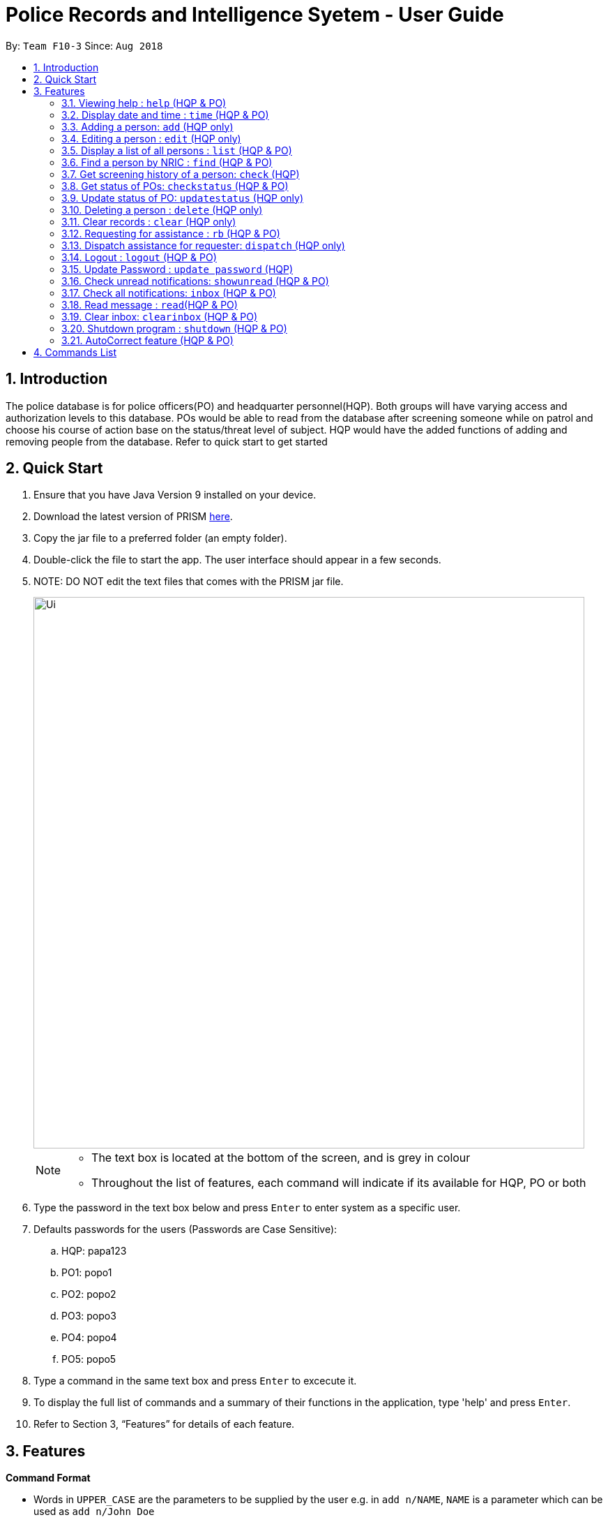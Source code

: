 = Police Records and Intelligence Syetem - User Guide
:site-section: UserGuide
:toc:
:toc-title:
:toc-placement: preamble
:sectnums:
:imagesDir: images
:stylesDir: stylesheets
:experimental:
ifdef::env-github[]
:tip-caption: :bulb:
:note-caption: :information_source:
endif::[]
:repoURL: https://github.com/CS2113-AY1819S1-F10-3/main

By: `Team F10-3`      Since: `Aug 2018`

== Introduction

The police database is for police officers(PO) and headquarter personnel(HQP). Both groups will have varying access and authorization levels to this database. POs would be able to read from the database after screening someone while on patrol and choose his course of action base on the status/threat level of subject. HQP would have the added functions of adding and removing people from the database. Refer to quick start to get started 

== Quick Start

.	Ensure that you have Java Version 9 installed on your device.
.	Download the latest version of PRISM https://github.com/CS2113-AY1819S1-F10-3/main/releases/download/v1.3%2C2/F10-3.PRISM.jar[here].
.	Copy the jar file to a preferred folder (an empty folder).
.	Double-click the file to start the app. The user interface should appear in a few seconds.
.	NOTE: DO NOT edit the text files that comes with the PRISM jar file.
+
image::Ui.png[width="790"]
+

[NOTE]
====
*   The text box is located at the bottom of the screen, and is grey in colour
*   Throughout the list of features, each command will indicate if its available for HQP, PO or both
====

.	Type the password in the text box below and press kbd:[Enter] to enter system as a specific user.
.	Defaults passwords for the users (Passwords are Case Sensitive):
.. HQP: papa123
.. PO1: popo1
.. PO2: popo2
.. PO3: popo3
.. PO4: popo4
.. PO5: popo5
.	Type a command in the same text box and press kbd:[Enter] to excecute it.
.	To display the full list of commands and a summary of their functions in the application, type 'help' and press kbd:[Enter].
.	Refer to Section 3, “Features” for details of each feature.


[[Features]]
== Features

====
*Command Format*

* Words in `UPPER_CASE` are the parameters to be supplied by the user e.g. in `add n/NAME`, `NAME` is a parameter which can be used as `add n/John Doe`
* Items in the `WANTEDFOR` parameter must be given if `STATUS` is "wanted"
* Items in square brackets are optional e.g `n/NAME [p/POSTALCODE] [s/STATUS]` can be used as `n/John Doe p/510246 s/xc` or `n/John Doe s/xc`
* Items with `…`​ after them can be used multiple times including zero times e.g. `o/OFFENSE...` can be used as `{nbsp}` (i.e. 0 times), `o/theft`, `o/riot o/drugs` etc
====

=== Viewing help : `help` (HQP & PO)

Lists all the commands in a user friendly format for users and how to use them.

[NOTE]
====
*   You will be unable to see the list of available commands until logged in, due to the sensitivity of the data
*   You will be shown a different set of commands depending on the type of access to the system- HQP or PO
====

Format: 'help'

Examples:

*	help
*	Displays all commands which can be used by the user

// tag::time[]

[[time]]
=== Display date and time : `time` (HQP & PO)

Shows the current System date and time.

Format: 'time'

Examples:

*	time
*	Displays the current date, and time in hrs

// end::time[]

=== Adding a person: `add` (HQP only)

Adds a criminal to the database.

Format: 'add NAME n/NRIC d/YEAROFBIRTH p/POSTALCODE s/STATUS w/WANTEDFOR [o/PASTOFFENSES]'

Examples:


*	add John Doe n/f1234567p d/1996 p/510246 s/xc w/none o/theft o/drugs"
*   Displays a message stating the new person being added


[NOTE]
====
*   If a person's STATUS is "wanted", the WANTEDFOR parameter has to be filled
*   No two persons can have the same NRICs, the other parameters such as NAME, POSTALCODE, etc, can be the same
*   Date of birth here only refers to the year
====

[TIP]
A person can have 0 or more past offenses

// tag::edit[]
[[edit]]
=== Editing a person : `edit` (HQP only)

Edit specified parameter(s) of an existing person in the Police Records - only by HQP.

Format: 'edit n/NRIC p/[POSTAL_CODE] s/[STATUS] w/[WANTED_FOR] o/[PAST_OFFENCES]'

[NOTE]
====
*   The NRIC tag 'n/' is required
*   The other tags are optional, but at least one of them must be filled
====

****
*	Edits the person with the specified NRIC.
*	At least one of the optional fields must be provided.
*	Existing values will be updated to the input values.
*   Offenses can only be added not replaced.
****

Examples:

*	edit n/g1952866q p/510246
*	Edits the postal code of the person with the specified NRIC to be 510246
// end::edit[]

=== Display a list of all persons : `list` (HQP & PO)

Shows a list of every person in the Police Records

Format: 'list'

Examples:

*	list
*	Displays list of all persons


=== Find a person by NRIC : `find` (HQP & PO)

Finds a person in the Police Records by the specified NRIC

Format: 'find NRIC'

Examples:

*	find s1234567a
*	Returns person with 's1234567a'


[NOTE]
====
*   A timestamp and current ID is stored whenever this command is used
====

=== Get screening history of a person: `check` (HQP)

Displays all the times a person was screened in the form of timestamps (using 'find' command) - Only by HQP

Format: 'check s1234567a'

*	Returns an indexed list of timestamps for specified person, as well as corresponding PO ID nuber


Examples:

*	check s1234567a
*	Shows an indexed list of timestamps for when person with s1234567a was screened by any POs


=== Get status of POs: `checkstatus` (HQP & PO)

Shows all POs and their current engagement statuses

Format: 'checkstatus'

=== Update status of PO: `updatestatus` (HQP only)

Updates the PO so that it is not engaged anymore

Format: 'updatestatus PO(ID)'

Examples:

*  updatestatus po2
*  po2 is now free for dispatch

=== Deleting a person : `delete` (HQP only)

Deletes the specified person from the database.

Format: 'delete NRIC'

*	Deletes the person with the specifies NRIC.

Examples:

*	delete g1952866q
*	Deletes the person with the specified NRIC from the records.

=== Clear records : `clear` (HQP only)

Clears all records of people in the Police Records.

Format: 'clear'

Example:

*	clear
*	Records will now be empty

// tag::request[]
[[request]]
=== Requesting for assistance : `rb` (HQP & PO)

Generates GPS coordinates of current location with current case and sends it to HQP.
HQP would receive message in inbox.

Format: 'rb OFFENSE'

Examples:

*	rb gun
*   Sends a set of GPS coordinates, Current Case and Google Maps URL location to HQP.
// end::request[]

// tag::dispatch[]
[[dispatch]]
=== Dispatch assistance for requester: `dispatch` (HQP only)

Generates message to dispatch an officer to backup a requesting officer
Message would be sent to requester & backup officer which includes ETA(Real Time) & Location (Google Maps URL).

Format: 'dispatch BACKUP OFFICER OFFENSE REQUESTER OFFICER'

*   dispatch po1 gun po3
*   Sends a set of GPS coordinates, current case, ETA and Google Maps URL location of requester
    to backup officer and vice-versa.
// end::dispatch[]


=== Logout : `logout` (HQP & PO)

Logs the user out from the system.

Format: 'logout'

Examples:

*	logout
*	Any user must enter their respective password to log in

=== Update Password : `update password` (HQP)

Updates password of any existing user - only HQP can change the user's password

Format: 'update password'

Examples:

*	update password
*	Please enter a password to change
*   User then has to enter existing password and new alphanumeric password of minimum length 5

=== Check unread notifications: `showunread` (HQP & PO)

For HQPs: Check inbox to see a list of backup requests made by POs, and are sorted based on severity first, and then time stamp.
For POs: Check inbox to see who is responding to request for backup/ambulance/fire truck or to see if there are any dispatch orders

Format: 'showunread'


Examples (as a HQP):

*	'showunread'
*	Shows a list of dispatch requests (sorted by severity then timestamp) made by POs on the ground:

Examples (as a PO):
*	'showunread'
*	Shows any backup messages by HQ or response for backup if any

=== Check all notifications: `inbox` (HQP & PO)

For HQPs: Check inbox to see a list of backup requests made by POs, and are sorted based on severity first, and then time stamp.
For POs: Check inbox to see who is responding to request for backup/ambulance/fire truck or to see if there are any dispatch orders

Format: 'inbox'


Examples (as a HQP):

*	'inbox'
*	Shows a list of backup requests (sorted by severity then timestamp) made by POs on the ground:

Examples (as a PO):
*	'inbox'
*	Shows any dispatch messages by HQ or response for backup if any

=== Read message : `read`(HQP & PO)

Updates the status of unread messages to read. Command to be used after `showunread` or `inbox` command

Format: 'read INDEX'

Examples:
*  read 1

=== Clear inbox: `clearinbox` (HQP & PO)

Clears the text file containing all the messages (both read and unread) for the user.

Format: 'clearinbox'

=== Shutdown program : `shutdown` (HQP & PO)

Shutdown the system

Format: 'shutdown'

Examples:
*   shutdown
*   Police Records shuts down

// tag::autocorrect[]
[[autocorrect]]
=== AutoCorrect feature (HQP & PO)

Predicts expected input when the user enters invalid input that is close to input expected by the Police Records System.
Currently all non-password commands and NRICs are covered by the feature.

[NOTE]
====
*   The feature predicts correction for commands that are a single character away from valid command
*   The feature predicts correction for NRICs that are one or two characters away from valid NRIC
====

****
 The feature works differently depending on the type of user.

*	For HQP, all commands as well as NRICs under edit, check and delete command are covered by the feature.
*   For POs, only commands they are authorized to use are covered by the feature.
*	The autocorrect feature does not cover the update password command, and NRICs under commands accessible by POs to
maintain security.

****

Examples:

*	lost
*	Predicts that the user meant to use the command `list` and shows valid implementation of the list command
// end::autocorrect[]

== Commands List
 
*	*Help* : 'help'

*   *Show time* : 'time'

*	*Add*  : 'add n/NAME n/NRIC d/YEAR_OF_BIRTH p/POSTAL_CODE s/STATUS w/WANTED_FOR o/PAST OFFENCES...'

E.g. add John Doe n/s1234567a d/1996 p/510246 s/xc w/none o/theft o/drugs
E.g. add Bob n/g1234567a d/1996 p/111111 s/clear w/none

*	*Edit* : 'edit NRIC n/[NAME] p/[POSTAL_CODE] s/[STATUS] w/WANTED_FOR o/PAST_OFFENCES'

E.g. edit g1952866q p/510246

*	*List* : 'list'

*	*Find* : 'find NRIC'

E.g. find s1234567a

*	*Check* : 'check NRIC'

E.g. check s1234567a

*   *Get status of POs* : 'checkstatus'

*   *Update status of PO* : 'updatestatus'

E.g  updatestatus po2

*	*Delete* : 'delete NRIC'

E.g. delete g1952866q

*	*Clear* : 'clear'

*	*Request for backup* : 'RB'

*	*Dispatch* : 'dispatch PO(ID) CASE PO(ID)'

E.g. dispatch po2 gun po4

*	*Lock* : 'lock'

*	*Update Password* : 'update password'

*	*Check unread notifications* : 'showunread'

*   *Check all notifications* : 'inbox'

*   *Read message* : 'read INDEX'

E.g  read 1

*   *Clear Inbox*  : 'clearinbox'

*	*Shutdown* : 'shutdown'

	



























